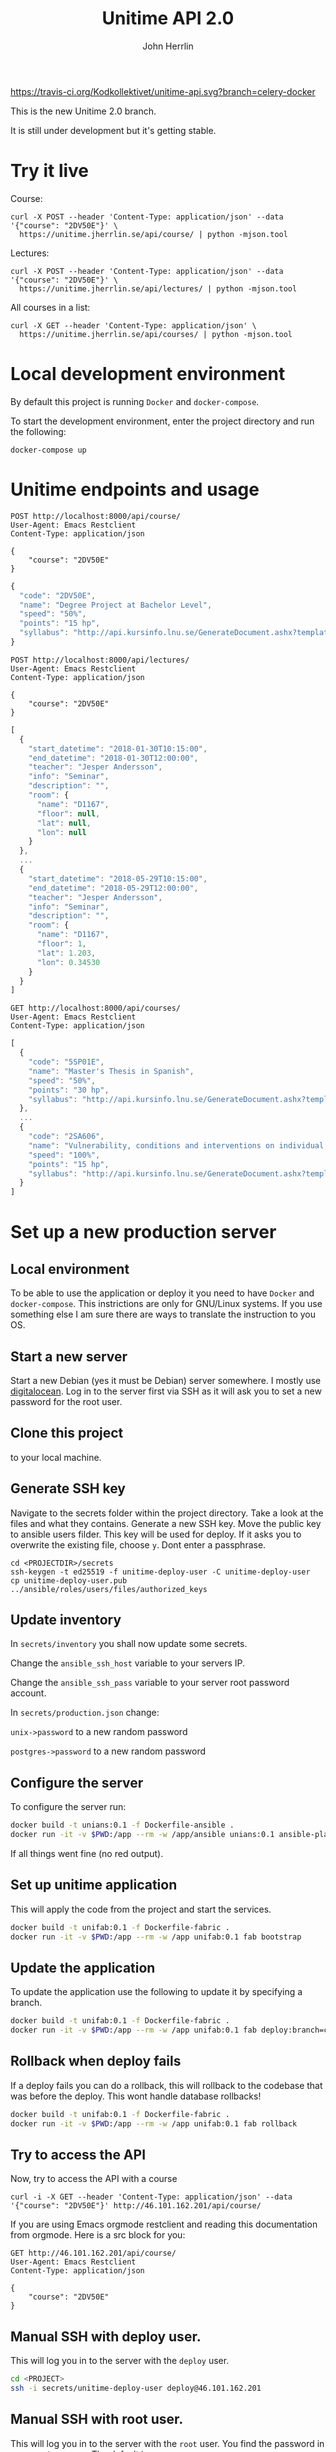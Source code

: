 #+TITLE: Unitime API 2.0
#+AUTHOR: John Herrlin

[[https://travis-ci.org/Kodkollektivet/unitime-api][https://travis-ci.org/Kodkollektivet/unitime-api.svg?branch=celery-docker]]

This is the new Unitime 2.0 branch.

It is still under development but it's getting stable.

* Try it live

  Course:

  #+BEGIN_SRC shell :results output
    curl -X POST --header 'Content-Type: application/json' --data '{"course": "2DV50E"}' \
      https://unitime.jherrlin.se/api/course/ | python -mjson.tool
  #+END_SRC

  Lectures:

  #+BEGIN_SRC shell :results output
    curl -X POST --header 'Content-Type: application/json' --data '{"course": "2DV50E"}' \
      https://unitime.jherrlin.se/api/lectures/ | python -mjson.tool
  #+END_SRC

  All courses in a list:

  #+BEGIN_SRC shell :results output
    curl -X GET --header 'Content-Type: application/json' \
      https://unitime.jherrlin.se/api/courses/ | python -mjson.tool
  #+END_SRC

* Local development environment

  By default this project is running =Docker= and =docker-compose=.

  To start the development environment, enter the project directory and run the following:

  #+BEGIN_SRC shell
    docker-compose up
  #+END_SRC

* Unitime endpoints and usage

  #+BEGIN_SRC restclient
    POST http://localhost:8000/api/course/
    User-Agent: Emacs Restclient
    Content-Type: application/json

    {
        "course": "2DV50E"
    }
  #+END_SRC

  #+BEGIN_SRC js
  {
    "code": "2DV50E",
    "name": "Degree Project at Bachelor Level",
    "speed": "50%",
    "points": "15 hp",
    "syllabus": "http://api.kursinfo.lnu.se/GenerateDocument.ashx?templatetype=coursesyllabus&code=2DV50E&documenttype=pdf&lang=en"
  }
  #+END_SRC

  #+BEGIN_SRC restclient
    POST http://localhost:8000/api/lectures/
    User-Agent: Emacs Restclient
    Content-Type: application/json

    {
        "course": "2DV50E"
    }
  #+END_SRC

  #+BEGIN_SRC js
  [
    {
      "start_datetime": "2018-01-30T10:15:00",
      "end_datetime": "2018-01-30T12:00:00",
      "teacher": "Jesper Andersson",
      "info": "Seminar",
      "description": "",
      "room": {
        "name": "D1167",
        "floor": null,
        "lat": null,
        "lon": null
      }
    },
    ...
    {
      "start_datetime": "2018-05-29T10:15:00",
      "end_datetime": "2018-05-29T12:00:00",
      "teacher": "Jesper Andersson",
      "info": "Seminar",
      "description": "",
      "room": {
        "name": "D1167",
        "floor": 1,
        "lat": 1.203,
        "lon": 0.34530
      }
    }
  ]
  #+END_SRC

  #+BEGIN_SRC restclient
    GET http://localhost:8000/api/courses/
    User-Agent: Emacs Restclient
    Content-Type: application/json
  #+END_SRC

  #+BEGIN_SRC js
  [
    {
      "code": "5SP01E",
      "name": "Master's Thesis in Spanish",
      "speed": "50%",
      "points": "30 hp",
      "syllabus": "http://api.kursinfo.lnu.se/GenerateDocument.ashx?templatetype=coursesyllabus&code=5SP01E&documenttype=pdf&lang=en"
    },
    ...
    {
      "code": "2SA606",
      "name": "Vulnerability, conditions and interventions on individual, group and society level",
      "speed": "100%",
      "points": "15 hp",
      "syllabus": "http://api.kursinfo.lnu.se/GenerateDocument.ashx?templatetype=coursesyllabus&code=2SA606&documenttype=pdf&lang=en"
    }
  ]
  #+END_SRC

* Set up a new production server
** Local environment

   To be able to use the application or deploy it you need to have =Docker= and
   =docker-compose=. This instrictions are only for GNU/Linux systems. If you use
   something else I am sure there are ways to translate the instruction to you OS.

** Start a new server

   Start a new Debian (yes it must be Debian) server somewhere. I mostly use [[https://www.digitalocean.com/][digitalocean]].
   Log in to the server first via SSH as it will ask you to set a new password for the
   root user.

** Clone this project

   to your local machine.

** Generate SSH key

   Navigate to the secrets folder within the project directory. Take a look at the files
   and what they contains. Generate a new SSH key. Move the public key to ansible users
   filder. This key will be used for deploy. If it asks you to overwrite the existing
   file, choose =y=. Dont enter a passphrase.

   #+BEGIN_SRC
     cd <PROJECTDIR>/secrets
     ssh-keygen -t ed25519 -f unitime-deploy-user -C unitime-deploy-user
     cp unitime-deploy-user.pub ../ansible/roles/users/files/authorized_keys
   #+END_SRC

** Update inventory

   In =secrets/inventory= you shall now update some secrets.

   Change the =ansible_ssh_host= variable to your servers IP.

   Change the =ansible_ssh_pass= variable to your server root password account.

   In =secrets/production.json= change:

   =unix->password= to a new random password

   =postgres->password= to a new random password

** Configure the server

   To configure the server run:

   #+BEGIN_SRC sh
     docker build -t unians:0.1 -f Dockerfile-ansible .
     docker run -it -v $PWD:/app --rm -w /app/ansible unians:0.1 ansible-playbook -e @../secrets/production.json main.yml
   #+END_SRC

   If all things went fine (no red output).

** Set up unitime application

   This will apply the code from the project and start the services.

   #+BEGIN_SRC sh
     docker build -t unifab:0.1 -f Dockerfile-fabric .
     docker run -it -v $PWD:/app --rm -w /app unifab:0.1 fab bootstrap
   #+END_SRC

** Update the application

   To update the application use the following to update it by specifying a branch.

   #+BEGIN_SRC sh
     docker build -t unifab:0.1 -f Dockerfile-fabric .
     docker run -it -v $PWD:/app --rm -w /app unifab:0.1 fab deploy:branch=celery-docker
   #+END_SRC

** Rollback when deploy fails

   If a deploy fails you can do a rollback, this will rollback to the codebase that was
   before the deploy. This wont handle database rollbacks!

   #+BEGIN_SRC sh
     docker build -t unifab:0.1 -f Dockerfile-fabric .
     docker run -it -v $PWD:/app --rm -w /app unifab:0.1 fab rollback
   #+END_SRC

** Try to access the API

   Now, try to access the API with a course

   #+BEGIN_SRC shell :results output
     curl -i -X GET --header 'Content-Type: application/json' --data '{"course": "2DV50E"}' http://46.101.162.201/api/course/
   #+END_SRC

   If you are using Emacs orgmode restclient and reading this documentation from orgmode.
   Here is a src block for you:

  #+BEGIN_SRC restclient
    GET http://46.101.162.201/api/course/
    User-Agent: Emacs Restclient
    Content-Type: application/json

    {
        "course": "2DV50E"
    }
  #+END_SRC

** Manual SSH with deploy user.

   This will log you in to the server with the =deploy= user.

   #+BEGIN_SRC sh
     cd <PROJECT>
     ssh -i secrets/unitime-deploy-user deploy@46.101.162.201
   #+END_SRC

** Manual SSH with root user.

   This will log you in to the server with the =root= user. You find the password in
   =secrets/inventory=. The default is: =SERVERROOTPASSWORD=

   #+BEGIN_SRC sh
     ssh root@46.101.162.201
   #+END_SRC

* TODOs:

  - [ ] Server NTP time, Ansible
  - [ ] SSL/TLS, Ansible
  - [ ] Unattended updates, Ansible
  - [ ] iptables, Ansible
